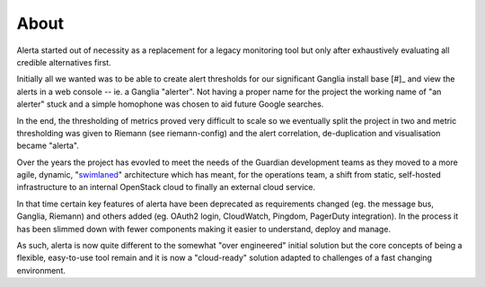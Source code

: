 .. _about:

About
=====

Alerta started out of necessity as a replacement for a legacy monitoring tool but only after exhaustively evaluating all credible alternatives first.

Initially all we wanted was to be able to create alert thresholds for our significant Ganglia install base [#]_ and view the alerts in a web console -- ie. a Ganglia "alerter". Not having a proper name for the project the working name of "an alerter" stuck and a simple homophone was chosen to aid future Google searches.

In the end, the thresholding of metrics proved very difficult to scale so we eventually split the project in two and metric thresholding was given to Riemann (see riemann-config) and the alert correlation, de-duplication and visualisation became "alerta".

Over the years the project has evovled to meet the needs of the Guardian development teams as they moved to a more agile, dynamic, "`swimlaned`_" architecture which has meant, for the operations team, a shift from static, self-hosted infrastructure to an internal OpenStack cloud to finally an external cloud service.

In that time certain key features of alerta have been deprecated as requirements changed (eg. the message bus, Ganglia, Riemann) and others added (eg. OAuth2 login, CloudWatch, Pingdom, PagerDuty integration). In the process it has been slimmed down with fewer components making it easier to understand, deploy and manage.

As such, alerta is now quite different to the somewhat "over engineered" initial solution but the core concepts of being a flexible, easy-to-use tool remain and it is now a "cloud-ready" solution adapted to challenges of a fast changing environment.

.. _`swimlaned`: http://akfpartners.com/techblog/2008/05/30/fault-isolative-architectures-or-%E2%80%9Cswimlaning%E2%80%9D/

.. _[#] A monitoring tool should not need to collect it's own metrics, you should alert from what you already collect with metric tools.
